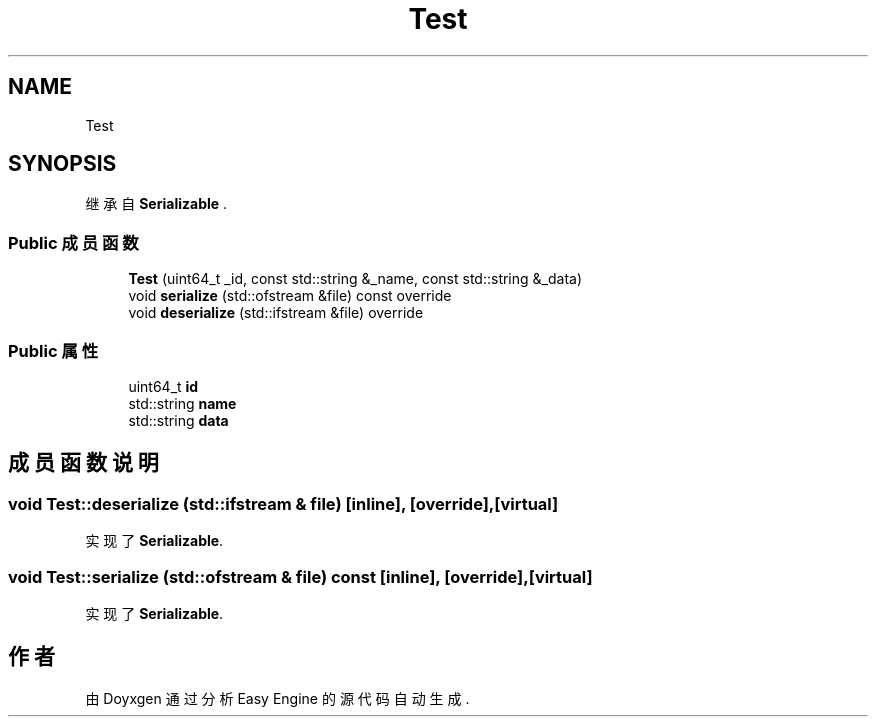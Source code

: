 .TH "Test" 3 "Version 0.1.1-beta" "Easy Engine" \" -*- nroff -*-
.ad l
.nh
.SH NAME
Test
.SH SYNOPSIS
.br
.PP
.PP
继承自 \fBSerializable\fP \&.
.SS "Public 成员函数"

.in +1c
.ti -1c
.RI "\fBTest\fP (uint64_t _id, const std::string &_name, const std::string &_data)"
.br
.ti -1c
.RI "void \fBserialize\fP (std::ofstream &file) const override"
.br
.ti -1c
.RI "void \fBdeserialize\fP (std::ifstream &file) override"
.br
.in -1c
.SS "Public 属性"

.in +1c
.ti -1c
.RI "uint64_t \fBid\fP"
.br
.ti -1c
.RI "std::string \fBname\fP"
.br
.ti -1c
.RI "std::string \fBdata\fP"
.br
.in -1c
.SH "成员函数说明"
.PP 
.SS "void Test::deserialize (std::ifstream & file)\fR [inline]\fP, \fR [override]\fP, \fR [virtual]\fP"

.PP
实现了 \fBSerializable\fP\&.
.SS "void Test::serialize (std::ofstream & file) const\fR [inline]\fP, \fR [override]\fP, \fR [virtual]\fP"

.PP
实现了 \fBSerializable\fP\&.

.SH "作者"
.PP 
由 Doyxgen 通过分析 Easy Engine 的 源代码自动生成\&.
